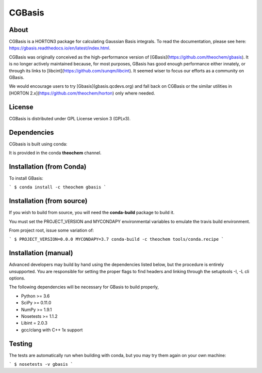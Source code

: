 CGBasis
======
|Travis|
|Conda|
|Pypi|
|Codecov|
|Version|
|CondaVersion|

About
-----
CGBasis is a HORTON3 package for calculating Gaussian Basis integrals. To read
the documentation, please see here: https://gbasis.readthedocs.io/en/latest/index.html.

CGBasis was originally conceived as the high-performance version of [GBasis](https://github.com/theochem/gbasis). It is no longer actively
maintained because, for most purposes, GBasis has good enough performance either innately, or through
its links to [libcint](https://github.com/sunqm/libcint). It seemed wiser to focus our efforts as a community on GBasis.

We would encourage users to try [Gbasis](gbasis.qcdevs.org) and fall back on CGBasis or the similar utilities in [HORTON 2.x](https://github.com/theochem/horton) only where needed.

License
-------

CGBasis is distributed under GPL License version 3 (GPLv3).


Dependencies
------------

CGbasis is built using conda:

It is provided in the conda **theochem** channel.


Installation (from Conda)
-------------------------

To install GBasis:

```
$ conda install -c theochem gbasis
```

Installation (from source)
--------------------------

If you wish to build from source, you will need the **conda-build** package
to build it.

You must set the PROJECT_VERSION and MYCONDAPY environmental variables to
emulate the travis build environment.

From project root, issue some variation of:

```
$ PROJECT_VERSION=0.0.0 MYCONDAPY=3.7 conda-build -c theochem tools/conda.recipe
```

Installation (manual)
---------------------

Advanced developers may build by hand using the dependencies listed below,
but the procedure is entirely unsupported. You are responsible for setting
the proper flags to find headers and linking through the setuptools -I, -L cli options.

The following dependencies will be necessary for GBasis to build properly,

* Python >= 3.6
* SciPy >= 0.11.0
* NumPy >= 1.9.1
* Nosetests >= 1.1.2
* Libint = 2.0.3
* gcc/clang with C++ 1x support


Testing
-------

The tests are automatically run when building with conda, but you may try
them again on your own machine:

```
$ nosetests -v gbasis
```

.. |Travis| image:: https://travis-ci.org/theochem/gbasis.svg?branch=master
    :target: https://travis-ci.org/theochem/gbasis
.. |Version| image:: https://img.shields.io/pypi/pyversions/gbasis.svg
.. |Pypi| image:: https://img.shields.io/pypi/v/gbasis.svg
    :target: https://pypi.python.org/pypi/gbasis/0.1.3
.. |Codecov| image:: https://img.shields.io/codecov/c/github/theochem/gbasis/master.svg
    :target: https://codecov.io/gh/theochem/gbasis
.. |Conda| image:: https://img.shields.io/conda/v/theochem/gbasis.svg
    :target: https://anaconda.org/theochem/gbasis
.. |CondaVersion| image:: https://img.shields.io/conda/pn/theochem/gbasis.svg
    :target: https://anaconda.org/theochem/gbasis
